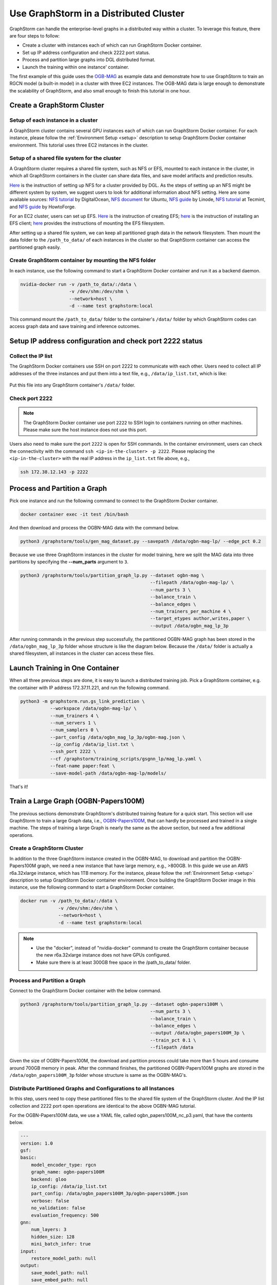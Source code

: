 .. _distributed-cluster:

Use GraphStorm in a Distributed Cluster
========================================
GraphStorm can handle the enterprise-level graphs in a distributed way within a cluster. To leverage this feature, there are four steps to follow:

- Create a cluster with instances each of which can run GraphStorm Docker container.
- Set up IP address configuration and check 2222 port status.
- Process and partition large graphs into DGL distributed format.
- Launch the training within one instance' container.

The first example of this guide uses the `OGB-MAG <https://ogb.stanford.edu/docs/nodeprop/#ogbn-mag>`_ as example data and demonstrate how to use GraphStorm to train an RGCN model (a built-in model) in a cluster with three EC2 instances. The OGB-MAG data is large enough to demonstrate the scalability of GraphStorm, and also small enough to finish this tutorial in one hour.

Create a GraphStorm Cluster
----------------------------

Setup of each instance in a cluster
.......................................
A GraphStorm cluster contains several GPU instances each of which can run GraphStorm Docker container. For each instance, please follow the :ref:`Environment Setup <setup>` description to setup GraphStorm Docker container environment. This tutorial uses three EC2 instances in the cluster.

Setup of a shared file system for the cluster
...............................................
A GraphStorm cluster requires a shared file system, such as NFS or EFS, mounted to each instance in the cluster, in which all GraphStorm containers in the cluster can share data files, and save model artifacts and prediction results.

`Here <https://github.com/dmlc/dgl/tree/master/examples/pytorch/graphsage/dist#step-0-setup-a-distributed-file-system>`_ is the instruction of setting up NFS for a cluster provided by DGL. As the steps of setting up an NFS might be different system by system, we suggest users to look for additional information about NFS setting. Here are some available sources: `NFS tutorial <https://www.digitalocean.com/community/tutorials/how-to-set-up-an-nfs-mount-on-ubuntu-22-04>`_ by DigitalOcean, `NFS document <https://ubuntu.com/server/docs/service-nfs>`_ for Ubuntu, `NFS guide <https://www.linode.com/docs/guides/using-an-nfs-server-on-ubuntu2004/>`_ by Linode, `NFS tutorial <https://www.tecmint.com/how-to-setup-nfs-server-in-linux/>`_ at Tecmint, and `NFS guide <https://www.howtoforge.com/how-to-install-nfs-server-and-client-on-ubuntu-22-04/>`_ by HowtoForge.

For an EC2 cluster, users can set up EFS. `Here <https://docs.aws.amazon.com/efs/latest/ug/gs-step-two-create-efs-resources.html>`_ is the instruction of creating EFS; `here <https://docs.aws.amazon.com/efs/latest/ug/installing-amazon-efs-utils.html>`_ is the instruction of installing an EFS client; `here <https://docs.aws.amazon.com/efs/latest/ug/efs-mount-helper.html>`_ provides the instructions of mounting the EFS filesystem.

After setting up a shared file system, we can keep all partitioned graph data in the network filesystem. Then mount the data folder to the ``/path_to_data/`` of each instances in the cluster so that GraphStorm container can access the partitioned graph easily.

Create GraphStorm container by mounting the NFS folder
.......................................................
In each instance, use the following command to start a GraphStorm Docker container and run it as a backend daemon.

.. code-block:: shell

    nvidia-docker run -v /path_to_data/:/data \
                      -v /dev/shm:/dev/shm \
                      --network=host \
                      -d --name test graphstorm:local

This command mount the ``/path_to_data/`` folder to the container's ``/data/`` folder by which GraphStorm codes can access graph data and save training and inference outcomes.

Setup IP address configuration and check port 2222 status
----------------------------------------------------------
Collect the IP list
......................
The GraphStorm Docker containers use SSH on port 2222 to communicate with each other. Users need to collect all IP addresses of the three instances and put them into a text file, e.g., ``/data/ip_list.txt``, which is like:

.. figure:: ../../../tutorial/distributed_ips.png
    :align: center

Put this file into any GraphStorm container's ``/data/`` folder.

Check port 2222
................

.. note:: The GraphStorm Docker container use port ``2222`` to SSH login to containers running on other machines. Please make sure the host instance does not use this port.

Users also need to make sure the port ``2222`` is open for SSH commands. In the container environment, users can check the connectivity with the command ``ssh <ip-in-the-cluster> -p 2222``. Please replacing the ``<ip-in-the-cluster>`` with the real IP address in the ``ip_list.txt`` file above, e.g., 

.. code-block:: bash

    ssh 172.38.12.143 -p 2222

Process and Partition a Graph
-------------------------------
Pick one instance and run the following command to connect to the GraphStorm Docker container.

.. code-block:: bash

    docker container exec -it test /bin/bash

And then download and process the OGBN-MAG data with the command below.

.. code-block:: bash

    python3 /graphstorm/tools/gen_mag_dataset.py --savepath /data/ogbn-mag-lp/ --edge_pct 0.2

Because we use three GraphStorm instances in the cluster for model training, here we split the MAG data into three partitions by specifying the **--num_parts** argument to ``3``.

.. code-block:: bash

    python3 /graphstorm/tools/partition_graph_lp.py --dataset ogbn-mag \
                                                    --filepath /data/ogbn-mag-lp/ \
                                                    --num_parts 3 \
                                                    --balance_train \
                                                    --balance_edges \
                                                    --num_trainers_per_machine 4 \
                                                    --target_etypes author,writes,paper \
                                                    --output /data/ogbn_mag_lp_3p

After running commands in the previous step successfully, the partitioned OGBN-MAG graph has been stored in the ``/data/ogbn_mag_lp_3p`` folder whose structure is like the diagram below. Because the ``/data/`` folder is actually a shared filesystem, all instances in the cluster can access these files.

.. figure:: ../../../tutorial/3partitions-files.png
    :align: center

Launch Training in One Container
---------------------------------
When all three previous steps are done, it is easy to launch a distributed training job. Pick a GraphStorm container, e.g. the container with IP address 172.37.11.221, and run the following command. 

.. code-block:: bash

    python3 -m graphstorm.run.gs_link_prediction \
               --workspace /data/ogbn-mag-lp/ \
               --num_trainers 4 \
               --num_servers 1 \
               --num_samplers 0 \
               --part_config /data/ogbn_mag_lp_3p/ogbn-mag.json \
               --ip_config /data/ip_list.txt \
               --ssh_port 2222 \
               --cf /graphstorm/training_scripts/gsgnn_lp/mag_lp.yaml \
               --feat-name paper:feat \
               --save-model-path /data/ogbn-mag-lp/models/

That's it!

Train a Large Graph (OGBN-Papers100M)
--------------------------------------
The previous sections demonstrate GraphStorm's distributed training feature for a quick start. This section will use GraphStorm to train a large Graph data, i.e., `OGBN-Papers100M <https://ogb.stanford.edu/docs/nodeprop/#ogbn-papers100M>`_,  that can hardly be processed and trained in a single machine. The steps of training a large Graph is nearly the same as the above section, but need a few additional operations.

Create a GraphStorm Cluster
............................
In addition to the three GraphStorm instance created in the OGBN-MAG, to download and partition the OGBN-Papers100M graph, we need a new instance that have large memory, e.g., \>800GB. In this guide we use an AWS r6a.32xlarge instance, which has 1TB memory. For the instance, please follow the :ref:`Environment Setup <setup>` description to setup GraphStorm Docker container environment. Once building the GraphStorm Docker image in this instance, use the following command to start a GraphStorm Docker container.

.. code-block:: bash

    docker run -v /path_to_data/:/data \
                  -v /dev/shm:/dev/shm \
                  --network=host \
                  -d --name test graphstorm:local

.. note::
    - Use the "docker", instead of "nvidia-docker" command to create the GraphStorm container because the new r6a.32xlarge instance does not have GPUs configured.
    - Make sure there is at least 300GB free space in the /path_to_data/ folder.

Process and Partition a Graph
..............................
Connect to the GraphStorm Docker container with the below command.

.. code-block:: bash

    python3 /graphstorm/tools/partition_graph_lp.py --dataset ogbn-papers100M \
                                                    --num_parts 3 \
                                                    --balance_train \
                                                    --balance_edges \
                                                    --output /data/ogbn_papers100M_3p \
                                                    --train_pct 0.1 \
                                                    --filepath /data

Given the size of OGBN-Papers100M, the download and partition process could take more than 5 hours and consume around 700GB memory in peak. After the command finishes, the partitioned OGBN-Papers100M graphs are stored in the ``/data/ogbn_papers100M_3p`` folder whose structure is same as the OGBN-MAG's. 

Distribute Partitioned Graphs and Configurations to all Instances
...................................................................
In this step, users need to copy these partitioned files to the shared file system of the GraphStorm cluster. And the IP list collection and 2222 port open operations are identical to the above OGBN-MAG tutorial.

For the OGBN-Papers100M data, we use a YAML file, called ogbn_papers100M_nc_p3.yaml, that have the contents below.

.. code-block:: yaml

    ---
    version: 1.0
    gsf:
    basic:
        model_encoder_type: rgcn
        graph_name: ogbn-papers100M
        backend: gloo
        ip_config: /data/ip_list.txt
        part_config: /data/ogbn_papers100M_3p/ogbn-papers100M.json
        verbose: false
        no_validation: false
        evaluation_frequency: 500
    gnn:
        num_layers: 3
        hidden_size: 128
        mini_batch_infer: true
    input:
        restore_model_path: null
    output:
        save_model_path: null
        save_embed_path: null
    hyperparam:
        dropout: 0.
        lr: 0.001
        num_epochs: 4
        fanout: "5,10,15"
        eval_fanout: "5,10,15"
        batch_size: 128
        eval_batch_size: 128
        wd_l2norm: 0
    rgcn:
        num_bases: -1
        use_self_loop: true
        lp_decoder_type: dot_product
        sparse_optimizer-lr: 1e-2
        use_node_embeddings: false
    node_classification:
        target_ntype: "node"
        label_field: "labels"
        num_classes: 172

Launch Training in One Container
.................................
Launch the training for the OGBN-Papers100M is similar as the OGBN-MAG data. Pick a GraphStorm container, e.g. the container with IP address 172.37.11.221, and run the following command.

.. code-block:: bash

    python3 -m graphstorm.run.gs_node_classification \
            --workspace /data/ \
            --num_trainers 4 \
            --num_servers 1 \
            --num_samplers 0 \
            --part_config /data/ogbn_papers100M_3p/ogbn-papers100M.json \
            --ip_config /data/ip_list.txt \
            --ssh_port 2222 \
            --graph_format csc,coo \
            --cf /data/ogbn_papers100M_nc_p3.yaml \
            --feat-name feat

Due to the large size of Papers100M graph, it take around six minutes for all GraphStorm containers in the cluster to start their training processes and load corresponding partitions before the training starts.

Given a cluster with three AWS g4dn.12xlarge instances, each of which has 48 Intel Xeon vCPUs, four Nvidia T4 GPUs, and 192GB memory, it takes around 45 minutes to train one epoch with the given configurations.

Add for tests.